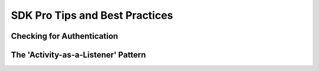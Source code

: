 ===============================
SDK Pro Tips and Best Practices
===============================

Checking for Authentication
---------------------------

The 'Activity-as-a-Listener' Pattern
------------------------------------
